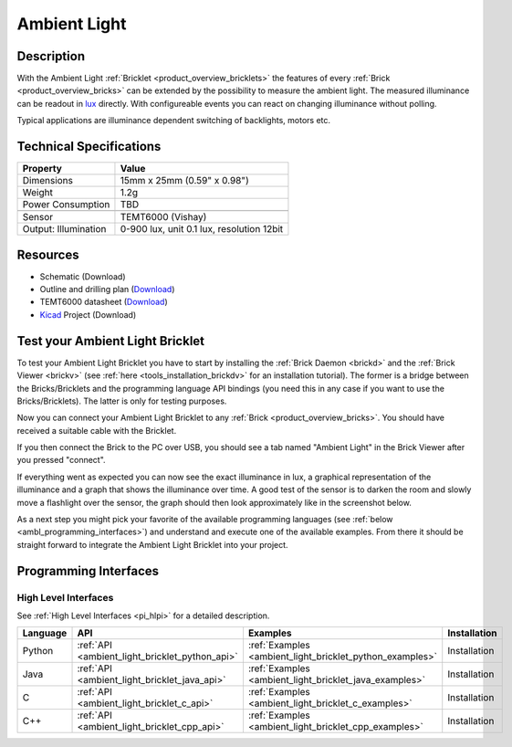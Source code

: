 .. _ambient_light_bricklet:

Ambient Light
=============


.. raw:: html

        {% from "macros.html" import tfdocstart, tfdocimg, tfdocend %}
        {{ tfdocstart() }}
        {{ tfdocimg("Bricklets/test.jpg", "test_k.jpg", "Bricklets/test.jpg", "Title #1") }}
        {{ tfdocimg("Bricklets/ambient_light_with_master_thumb.jpg", "Bricklets/ambient_light_with_master_thumb.jpg", "Bricklets/ambient_light_with_master_big.jpg", "Title #0") }}
        {{ tfdocimg("Bricklets/test.jpg", "test_k.jpg", "Bricklets/test.jpg", "Title #1") }}
        {{ tfdocimg("Bricklets/ambient_light_with_master_thumb.jpg", "Bricklets/ambient_light_with_master_thumb.jpg", "Bricklets/ambient_light_with_master_big.jpg", "Title #0") }}
        {{ tfdocend() }}



Description
-----------

With the Ambient Light :ref:`Bricklet <product_overview_bricklets>` the features of
every :ref:`Brick <product_overview_bricks>` can be extended by the possibility to
measure the ambient light.  The measured illuminance can be readout in `lux
<http://en.wikipedia.org/wiki/Lux>`_ directly. With configureable events
you can react on changing illuminance without polling.

Typical applications are 
illuminance dependent switching of backlights, motors etc.

Technical Specifications
------------------------

================================  ============================================================
Property                          Value
================================  ============================================================
Dimensions                        15mm x 25mm (0.59" x 0.98")
Weight                            1.2g
Power Consumption                 TBD
--------------------------------  ------------------------------------------------------------
--------------------------------  ------------------------------------------------------------
Sensor                            TEMT6000 (Vishay)
Output: Illumination              0-900 lux, unit 0.1 lux, resolution 12bit
================================  ============================================================

Resources
---------

* Schematic (Download)
* Outline and drilling plan (`Download <../../_images/Dimensions/ambient-light_dimensions.png>`__)
* TEMT6000 datasheet (`Download <http://www.vishay.com/docs/81579/temt6000.pdf>`__)
* `Kicad <http://kicad.sourceforge.net/>`__ Project (Download)


.. _ambient_light_bricklet_test:

Test your Ambient Light Bricklet
--------------------------------

To test your Ambient Light Bricklet you have to start by installing the
:ref:`Brick Daemon <brickd>` and the :ref:`Brick Viewer <brickv>`
(see :ref:`here <tools_installation_brickdv>` for an installation tutorial). 
The former is a bridge between the Bricks/Bricklets and the programming 
language API bindings (you need this in any case if you want to use the 
Bricks/Bricklets). The latter is only for testing purposes.

Now you can connect your Ambient Light Bricklet to any
:ref:`Brick <product_overview_bricks>`. You should have received a suitable
cable with the Bricklet. 

.. image:: /Images/Bricklets/ambient_light_with_master_thumb.jpg
   :scale: 100 %
   :alt: Ambient Light Bricklet connected to Master Brick
   :align: center
   :target: ../../_images/Bricklets/ambient_light_with_master_big.jpg

If you then connect the Brick to the PC over USB,
you should see a tab named "Ambient Light" in the Brick Viewer after you
pressed "connect".

If everything went as expected you can now see the exact illuminance in lux,
a graphical representation of the illuminance and a graph that shows the
illuminance over time. A good test of the sensor is to darken the room and
slowly move a flashlight over the sensor, the graph should then look
approximately like in the screenshot below.

.. image:: /Images/Bricklets/ambient_light_brickv.png
   :scale: 100 %
   :alt: Ambient Light Bricklet view in Brick Viewer
   :align: center
   :target: ../../_images/Bricklets/ambient_light_brickv.png

As a next step you might pick your favorite of the available programming
languages (see :ref:`below <ambl_programming_interfaces>`) and understand and 
execute one of the available examples. From there it should be straight 
forward to integrate the Ambient Light Bricklet into your project.

.. _ambl_programming_interfaces:

Programming Interfaces
----------------------

High Level Interfaces
^^^^^^^^^^^^^^^^^^^^^

See :ref:`High Level Interfaces <pi_hlpi>` for a detailed description.

.. csv-table::
   :header: "Language", "API", "Examples", "Installation"
   :widths: 25, 8, 15, 12


   "Python", ":ref:`API <ambient_light_bricklet_python_api>`", ":ref:`Examples <ambient_light_bricklet_python_examples>`", "Installation"
   "Java", ":ref:`API <ambient_light_bricklet_java_api>`", ":ref:`Examples <ambient_light_bricklet_java_examples>`", "Installation"
   "C", ":ref:`API <ambient_light_bricklet_c_api>`", ":ref:`Examples <ambient_light_bricklet_c_examples>`", "Installation"
   "C++", ":ref:`API <ambient_light_bricklet_cpp_api>`", ":ref:`Examples <ambient_light_bricklet_cpp_examples>`", "Installation"


.. Troubleshoot
.. ------------

.. Servos dither
.. ^^^^^^^^^^^^^
.. **Reason:** The reason for this is typically a voltage drop-in, caused by 

.. **Solution:**
..  * Check input voltage.

